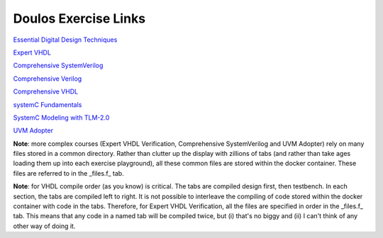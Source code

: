 #####################
Doulos Exercise Links
#####################

`Essential Digital Design Techniques <https://eda-playground.readthedocs.io/en/latest/EDDT_v3.1.1.html>`_ 

`Expert VHDL <https://eda-playground.readthedocs.io/en/latest/Expert_VHDL_exercise_links.html>`_ 

`Comprehensive SystemVerilog <https://eda-playground.readthedocs.io/en/latest/systemverilog_exercises_v4.2.html>`_ 

`Comprehensive Verilog <https://eda-playground.readthedocs.io/en/latest/Comprehensive_Verilog_verilog75.html>`_ 

`Comprehensive VHDL <https://eda-playground.readthedocs.io/en/latest/Comprehensive_VHDL_exercise_links.html>`_ 

`systemC Fundamentals <https://eda-playground.readthedocs.io/en/latest/FSC-EDAplayground_v4.9.html>`_ 

`SystemC Modeling with TLM-2.0 <https://eda-playground.readthedocs.io/en/latest/TLM-EDAplayground_v17.html>`_

`UVM Adopter <https://eda-playground.readthedocs.io/en/latest/UVM_Adopter_svuvm_2.3.2.html>`_

**Note**: more complex courses (Expert VHDL Verification, Comprehensive SystemVerilog and UVM Adopter) rely on many files stored in a common directory. Rather than clutter up the display with zillions of tabs (and rather than take ages loading them up into each exercise playground), all these common files are stored within the docker container. These files are referred to in the _files.f_ tab.

**Note**: for VHDL compile order (as you know) is critical. The tabs are compiled design first, then testbench. In each section, the tabs are compiled left to right. It is not possible to interleave the compiling of code stored within the docker container with code in the tabs. Therefore, for Expert VHDL Verification, all the files are specified in order in the _files.f_ tab. This means that any code in a named tab will be compiled twice, but (i) that's no biggy and (ii) I can't think of any other way of doing it.

